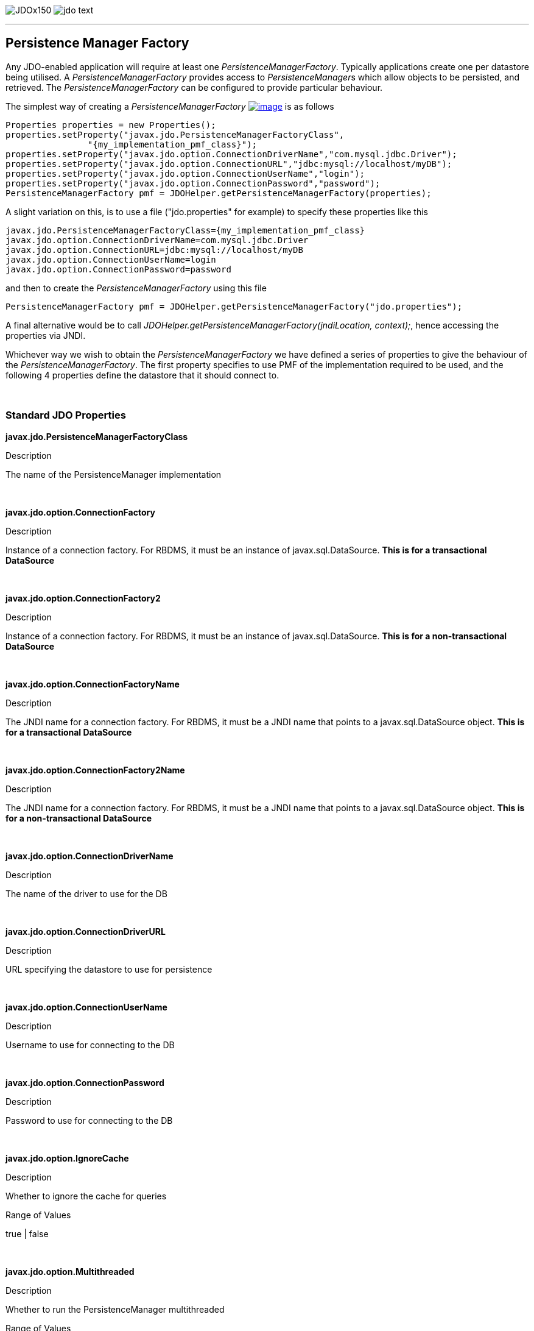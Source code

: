 [[index]]
image:images/JDOx150.png[float="left"]
image:images/jdo_text.png[float="left"]

'''''

:_basedir: 
:_imagesdir: images/
:notoc:
:titlepage:
:grid: cols

== Persistence Manager Factoryanchor:Persistence_Manager_Factory[]

Any JDO-enabled application will require at least one
_PersistenceManagerFactory_. Typically applications create one per
datastore being utilised. A _PersistenceManagerFactory_ provides access
to __PersistenceManager__s which allow objects to be persisted, and
retrieved. The _PersistenceManagerFactory_ can be configured to provide
particular behaviour.

The simplest way of creating a _PersistenceManagerFactory_
link:api20/apidocs/javax/jdo/PersistenceManagerFactory.html[image:images/javadoc.png[image]]
is as follows

....
Properties properties = new Properties();
properties.setProperty("javax.jdo.PersistenceManagerFactoryClass",
                "{my_implementation_pmf_class}");
properties.setProperty("javax.jdo.option.ConnectionDriverName","com.mysql.jdbc.Driver");
properties.setProperty("javax.jdo.option.ConnectionURL","jdbc:mysql://localhost/myDB");
properties.setProperty("javax.jdo.option.ConnectionUserName","login");
properties.setProperty("javax.jdo.option.ConnectionPassword","password");
PersistenceManagerFactory pmf = JDOHelper.getPersistenceManagerFactory(properties);
....

A slight variation on this, is to use a file ("jdo.properties" for
example) to specify these properties like this

....
javax.jdo.PersistenceManagerFactoryClass={my_implementation_pmf_class}
javax.jdo.option.ConnectionDriverName=com.mysql.jdbc.Driver
javax.jdo.option.ConnectionURL=jdbc:mysql://localhost/myDB
javax.jdo.option.ConnectionUserName=login
javax.jdo.option.ConnectionPassword=password
....

and then to create the _PersistenceManagerFactory_ using this file

....
PersistenceManagerFactory pmf = JDOHelper.getPersistenceManagerFactory("jdo.properties");
....

A final alternative would be to call
_JDOHelper.getPersistenceManagerFactory(jndiLocation, context);_, hence
accessing the properties via JNDI.

Whichever way we wish to obtain the _PersistenceManagerFactory_ we have
defined a series of properties to give the behaviour of the
_PersistenceManagerFactory_. The first property specifies to use PMF of
the implementation required to be used, and the following 4 properties
define the datastore that it should connect to.

{empty} +


=== Standard JDO Propertiesanchor:Standard_JDO_Properties[]

*javax.jdo.PersistenceManagerFactoryClass*

Description

The name of the PersistenceManager implementation

{empty} +


*javax.jdo.option.ConnectionFactory*

Description

Instance of a connection factory. For RBDMS, it must be an instance of
javax.sql.DataSource. *This is for a transactional DataSource*

{empty} +


*javax.jdo.option.ConnectionFactory2*

Description

Instance of a connection factory. For RBDMS, it must be an instance of
javax.sql.DataSource. *This is for a non-transactional DataSource*

{empty} +


*javax.jdo.option.ConnectionFactoryName*

Description

The JNDI name for a connection factory. For RBDMS, it must be a JNDI
name that points to a javax.sql.DataSource object. *This is for a
transactional DataSource*

{empty} +


*javax.jdo.option.ConnectionFactory2Name*

Description

The JNDI name for a connection factory. For RBDMS, it must be a JNDI
name that points to a javax.sql.DataSource object. *This is for a
non-transactional DataSource*

{empty} +


*javax.jdo.option.ConnectionDriverName*

Description

The name of the driver to use for the DB

{empty} +


*javax.jdo.option.ConnectionDriverURL*

Description

URL specifying the datastore to use for persistence

{empty} +


*javax.jdo.option.ConnectionUserName*

Description

Username to use for connecting to the DB

{empty} +


*javax.jdo.option.ConnectionPassword*

Description

Password to use for connecting to the DB

{empty} +


*javax.jdo.option.IgnoreCache*

Description

Whether to ignore the cache for queries

Range of Values

true | false

{empty} +


*javax.jdo.option.Multithreaded*

Description

Whether to run the PersistenceManager multithreaded

Range of Values

true | false

{empty} +


*javax.jdo.option.NontransactionalRead*

Description

Whether to allow nontransactional reads

Range of Values

true | false

{empty} +


*javax.jdo.option.NontransactionalWrite*

Description

Whether to allow nontransactional writes

Range of Values

true | false

{empty} +


*javax.jdo.option.Optimistic*

Description

Whether to use link:transactions.html[Optimistic transactions]

Range of Values

true | false

{empty} +


*javax.jdo.option.RetainValues*

Description

Whether to suppress the clearing of values from persistent instances on
transaction completion

Range of Values

true | false

{empty} +


*javax.jdo.option.RestoreValues*

Description

Whether persistent object have transactional field values restored when
transaction rollback occurs.

Range of Values

true | false

{empty} +


*javax.jdo.option.Mapping*

Description

Name for the ORM MetaData mapping files to use with this PMF. For
example if this is set to "mysql" then the implementation looks for
MetaData mapping files called "\{classname}-mysql.orm" or
"package-mysql.orm". If this is not specified then the JDO
implementation assumes that all is specified in the JDO MetaData file.
_ORM datastores only_

{empty} +


*javax.jdo.mapping.Catalog*

Description

Name of the catalog to use by default for all classes persisted using
this PMF. This can be overridden in the MetaData where required, and is
optional. JPOX will prefix all table names with this catalog name if the
RDBMS supports specification of catalog names in DDL. _ORM datastores
only_

{empty} +


*javax.jdo.mapping.Schema*

Description

Name of the schema to use by default for all classes persisted using
this PMF. This can be overridden in the MetaData where required, and is
optional. JPOX will prefix all table names with this schema name if the
RDBMS supports specification of schema names in DDL. _ORM datastores
only_

{empty} +


*javax.jdo.option.DetachAllOnCommit*

Description

Allows the user to select that when a transaction is committed all
objects enlisted in that transaction will be automatically detached.

Range of Values

true | *false*

{empty} +


*javax.jdo.option.CopyOnAttach*

Description

Whether, when attaching a detached object, we create an attached copy or
simply migrate the detached object to attached state. This is from JDO
2.1

Range of Values

*true* | false

{empty} +


*javax.jdo.option.TransactionType*

Description

Type of transaction to use. If running under J2SE the default is
RESOURCE_LOCAL, and if running under J2EE the default is JTA.

Range of Values

RESOURCE_LOCAL | JTA

{empty} +


*javax.jdo.option.PersistenceUnitName*

Description

Name of the "persistence-unit" to use with this PMF. This borrows the
"persistence-unit" concept from JPA for use with JDO 2.1.

{empty} +


*javax.jdo.option.ServerTimeZoneID*

Description

Id of the TimeZone under which the datastore server is running. If this
is not specified or is set to null it is assumed that the datastore
server is running in the same timezone as the JVM under which the
implementation is running.

{empty} +


*javax.jdo.option.Name*

Description

Name of the PMF. This is for use with "named PMF" functionality in JDO
2.1

{empty} +


*javax.jdo.option.ReadOnly*

Description

Whether this datastore should be treated as read only. Added in JDO 2.2

Range of Values

true | *false*

{empty} +


*javax.jdo.option.TransactionIsolationLevel*

Description

Isolation level to use for connections in the current transaction. Added
in JDO 2.2

Range of Values

none | read-committed | read-uncommitted | repeatable-read | snapshot |
serializable

{empty} +

{empty} +


'''''

[[footer]]
Copyright © 2005-2015. All Rights Reserved.

'''''
